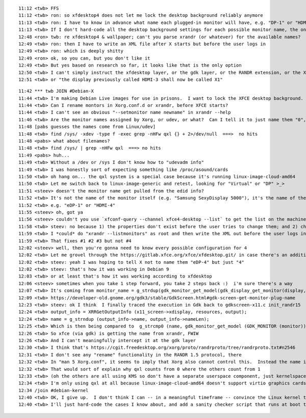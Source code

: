 ::

    11:12 <twb> FFS
    11:12 <twb> ron: so xfdesktop4 does not let me lock the desktop background reliably anymore
    11:13 <twb> ron: I have to know in advance what name each plugged-in monitor will have, e.g. "DP-1" or "HDMI-1"
    11:13 <twb> If I don't hard-code all the desktop background settings for each possible monitor name, the ones not explicitly named will be configurable by the end user
    12:48 <ron> twb: re xfdesktop4 & wallpaper; can't you parse xrandr (or whatever) for the available names?
    12:49 <twb> ron: then I have to write an XML file after X starts but before the user logs in
    12:49 <twb> ron: which is deeply shitty
    12:49 <ron> ok, so you can, but you don't like it
    12:49 <twb> But yes based on research so far, it looks like that is the only option
    12:50 <twb> I can't simply instruct the xfdesktop layer, or the gdk layer, or the RANDR extension, or the Xorg server, or the Xorg KMS driver, or the linux kernel DRM driver "please go back to the way you used to be"
    12:51 <twb> or "the display previously called HDMI-3 shall now be called X1"


::

    11:42 *** twb JOIN #Debian-X
    11:44 <twb> I'm making Debian Live images for use in prisons.  I want to lock the XFCE desktop background.  For stupid reasons, this means I have to known in advance what name Xorg will assign to each monitor: http://ix.io/3G28/xml
    11:44 <twb> Can I rename montors in Xorg.conf.d or xrandr, before XFCE starts?
    11:44 <twb> I can't see an obvious "--setmonitor name newname" in xrandr --help
    11:46 <twb> Are the monitor names assigned by Xorg, or udev, or what?  Can I tell it to just name them "0", "1", ... instead of e.g. "qxl-0" and "eDP-2" ?
    11:48 [pabs guesses the names come from Linux/udev]
    11:48 <twb> find /sys/ -xdev -type f -exec grep -nHFw qxl {} + 2>/dev/null  ===>  no hits
    11:48 <pabs> what about filenames?
    11:48 <twb> find /sys/ | grep -nHFw qxl  ===> no hits
    11:49 <pabs> huh...
    11:49 <twb> Without a /dev or /sys I don't know how to "udevadm info"
    11:49 <twb> I was honestly sort of expecting something like /proc/asound/cards
    11:50 <twb> oh hang on... the qxl system is a special case because it's running linux-image-cloud-amd64
    11:50 <twb> Let me switch back to linux-image-generic and retest, looking for "Virtual" or "DP" >_>
    11:51 <steev> doesn't the monitor name get pulled from the edid info?
    11:52 <twb> It's not the name of the monitor itself (e.g. "Samsung SexyDisplay 5000"), it's the name of the port it's plugged into
    11:52 <twb> e.g. "eDP-1" or "HDMI-4"
    11:55 <steev> oh, got ya
    11:56 <steev> couldn't you use `xfconf-query --channel xfce4-desktop --list` to get the list on the machine?
    11:58 <twb> steev: no because 1) the properties don't exist before the user tries to change them; and 2) changes to the .XML files are ignored after xfconfd dbus service stats, so query has to run before the thing it's querying is up; and 3) it would have to run as admin, and xfconfd dbus service probably shouldn't also run as admin; and 4) I want to write a declarative XML at build time, not construct it at boot time
    11:59 <twb> I *could* do "xrandr --listmonitors" as root and then write the XML out before the user logs in
    11:59 <twb> That fixes #1 #2 #3 but not #4
    12:02 <steev> well, then you're gonna need to know every possible configuration for 4
    12:02 <twb> Let me grovel through the https://gitlab.xfce.org/xfce/xfdesktop.git/ in case there's an additional option that's not visible in GUI but is still honored if you Just Know to set it
    12:02 <twb> steev: yeah I was hoping to tell X not to name them "eDP-4" but just "4"
    12:02 <twb> steev: that's how it was working in Debian 9
    12:03 <twb> or at least that's how it was working according to xfdesktop
    12:06 <steev> sometimes when you take 1 step forward, you take 2 steps back :)  i'm sure there's a way
    12:07 <twb> It's coming from monitor_name = g_strdup(gdk_monitor_get_model(gdk_display_get_monitor(display, monitor_num)));
    12:09 <twb> https://developer-old.gnome.org/gdk3/stable/GdkScreen.html#gdk-screen-get-monitor-plug-name
    12:23 <twb> steev: ok I think  I finally traced the execution in Gdk back to gdkscreen-x11.c init_randr15
    12:24 <twb> output_info = XRRGetOutputInfo (x11_screen->xdisplay, resources, output);
    12:24 <twb> name = g_strndup (output_info->name, output_info->nameLen);
    12:25 <twb> Which is then being compared to  g_strcmp0 (name, gdk_monitor_get_model (GDK_MONITOR (monitor))) ⋯ *changed = TRUE
    12:26 <twb> So xfce (via gdk) is getting the name from xrandr, FWIW
    12:26 <twb> And I can't meaningfully intercept it at the gdk layer
    12:30 <twb> I think that's https://cgit.freedesktop.org/xorg/proto/randrproto/tree/randrproto.txt#n2546
    12:31 <twb> I don't see any "rename" functionality in the RANDR 1.5 protocol, there
    12:32 <twb> In "man 5 Xorg.conf", it seems to imply that Xorg also cannot control this.  Instead the name is set by the *GPU driver*
    12:32 <twb> That would sort of explain why qxl counts from 0 where the others count from 1
    12:33 <twb> (oh the others are all using KMS so don't have a separate userspace component, just kernelspace)
    12:34 <twb> I'm only using qxl at all because linux-image-cloud-amd64 doesn't support virtio graphics cards
    12:34 /join #debian-kernel
    12:40 <twb> OK, I give up.  I don't think I can -- in a meaningful timeframe -- convince the Linux kernel to use "3" instead of "HDMI-3".
    12:40 <twb> I'll just hard-code the cases I know about, and add a sanity checker script that runs at boot time

